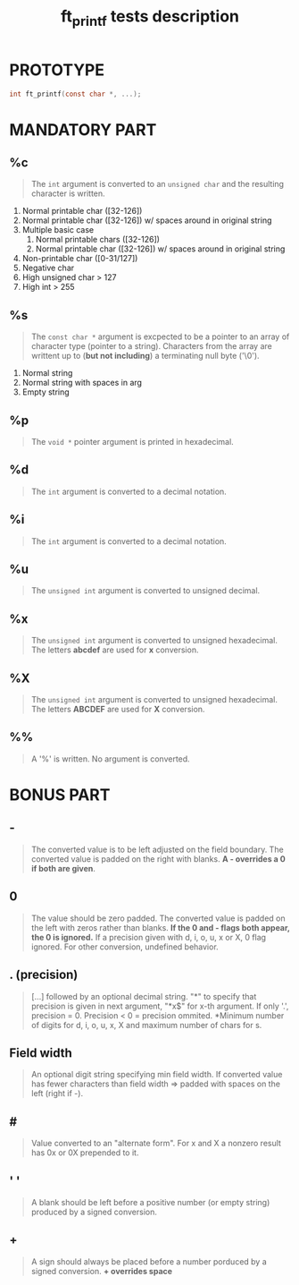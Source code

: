 #+title: ft_printf tests description
* PROTOTYPE
#+begin_src c
int ft_printf(const char *, ...);
#+end_src

* MANDATORY PART
** %c
#+begin_quote
The =int= argument is converted to an =unsigned char= and the resulting character is written.
#+end_quote
1. Normal printable char ([32-126])
2. Normal printable char ([32-126]) w/ spaces around in original string
3. Multiple basic case
   1. Normal printable chars ([32-126])
   2. Normal printable char ([32-126]) w/ spaces around in original string
4. Non-printable char ([0-31/127])
5. Negative char
6. High unsigned char > 127
7. High int > 255
** %s
#+begin_quote
The =const char *= argument is excpected to be a pointer to an array of character type (pointer to a string). Characters from the array are writtent up to (*but not including*) a terminating null byte ('\0').
#+end_quote
1. Normal string
2. Normal string with spaces in arg
3. Empty string
** %p
#+begin_quote
The =void *= pointer argument is printed in hexadecimal.
#+end_quote
** %d
#+begin_quote
The =int= argument is converted to a decimal notation.
#+end_quote
** %i
#+begin_quote
The =int= argument is converted to a decimal notation.
#+end_quote
** %u
#+begin_quote
The =unsigned int= argument is converted to unsigned decimal.
#+end_quote
** %x
#+begin_quote
The =unsigned int= argument is converted to unsigned hexadecimal. The letters *abcdef* are used for *x* conversion.
#+end_quote
** %X
#+begin_quote
The =unsigned int= argument is converted to unsigned hexadecimal. The letters *ABCDEF* are used for *X* conversion.
#+end_quote
** %%
#+begin_quote
A '%' is written. No argument is converted.
#+end_quote

* BONUS PART
** -
#+begin_quote
The converted value is to be left adjusted on the field boundary. The converted value is padded on the right with blanks. *A - overrides a 0 if both are given*.
#+end_quote
** 0
#+begin_quote
The value should be zero padded. The converted value is padded on the left with zeros rather than blanks. *If the 0 and - flags both appear, the 0 is ignored.* If a precision given with d, i, o, u, x or X, 0 flag ignored. For other conversion, undefined behavior.
#+end_quote
** . (precision)
#+begin_quote
[...] followed by an optional decimal string. "*" to specify that precision is given in next argument, "*x$" for x-th argument. If only '.', precision = 0. Precision < 0 = precision ommited. *Minimum number of digits for d, i, o, u, x, X and maximum number of chars for s.
#+end_quote
** Field width
#+begin_quote
An optional digit string specifying min field width. If converted value has fewer characters than field width => padded with spaces on the left (right if -).
#+end_quote
** #
#+begin_quote
Value converted to an "alternate form". For x and X a nonzero result has 0x or 0X prepended to it.
#+end_quote
** ' '
#+begin_quote
A blank should be left before a positive number (or empty string) produced by a signed conversion.
#+end_quote
** +
#+begin_quote
A sign should always be placed before a number porduced by a signed conversion. *+ overrides space*
#+end_quote
